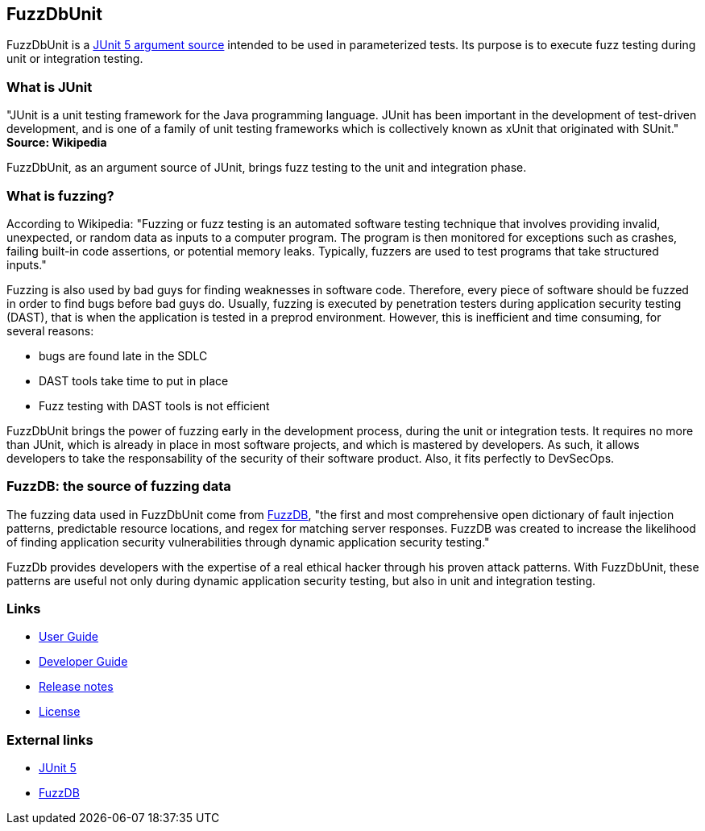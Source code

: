## FuzzDbUnit

FuzzDbUnit is a https://junit.org/junit5/docs/current/user-guide/#writing-tests-parameterized-tests-sources[JUnit 5 argument source]
intended to be used in parameterized tests. Its purpose is to execute fuzz testing during unit or
integration testing.

### What is JUnit

"JUnit is a unit testing framework for the Java programming language. JUnit has been important in
the development of test-driven development, and is one of a family of unit testing frameworks which
is collectively known as xUnit that originated with SUnit." *Source: Wikipedia*

FuzzDbUnit, as an argument source of JUnit, brings fuzz testing to the unit and integration phase.

### What is fuzzing?

According to Wikipedia: "Fuzzing or fuzz testing is an automated software testing technique that
involves providing invalid, unexpected, or random data as inputs to a computer program. The program
is then monitored for exceptions such as crashes, failing built-in code assertions, or potential
memory leaks. Typically, fuzzers are used to test programs that take structured inputs."

Fuzzing is also used by bad guys for finding weaknesses in software code. Therefore, every piece of
software should be fuzzed in order to find bugs before bad guys do. Usually, fuzzing is executed
by penetration testers during application security testing (DAST), that is when the application
is tested in a preprod environment. However, this is inefficient and time consuming, for several
reasons:

* bugs are found late in the SDLC
* DAST tools take time to put in place
* Fuzz testing with DAST tools is not efficient

FuzzDbUnit brings the power of fuzzing early in the development process, during the unit or integration
tests. It requires no more than JUnit, which is already in place in most software projects, and which is mastered by
developers. As such, it allows developers to take the responsability of the security of their software product. Also,
it fits perfectly to DevSecOps.

### FuzzDB: the source of fuzzing data

The fuzzing data used in FuzzDbUnit come from https://github.com/fuzzdb-project/fuzzdb[FuzzDB], "the
first and most comprehensive open dictionary of fault injection patterns, predictable resource
locations, and regex for matching server responses. FuzzDB was created to increase the likelihood of
finding application security vulnerabilities through dynamic application security testing." 

FuzzDb provides developers with the expertise of a real ethical hacker through his proven attack patterns.
With FuzzDbUnit, these patterns are useful not only during dynamic application security testing, but also
in unit and integration testing.


### Links

* link:docs/user-guide.adoc[User Guide]
* link:docs/developer-guide.adoc[Developer Guide]
* link:docs/release-notes.adoc[Release notes]
* link:LICENSE.md[License]

### External links
* https://junit.org/junit5/[JUnit 5]
* https://github.com/fuzzdb-project/fuzzdb[FuzzDB]
